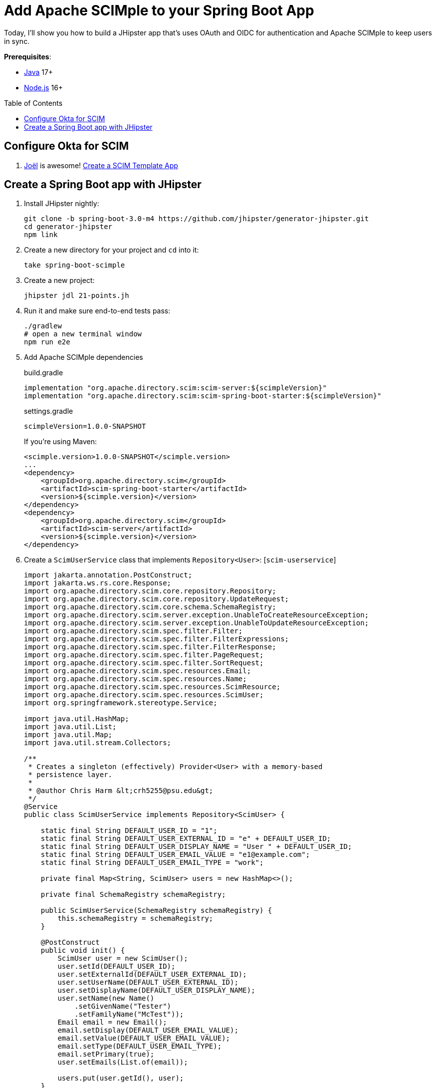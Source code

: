 :experimental:
:commandkey: &#8984;
:toc: macro
:source-highlighter: highlight.js

= Add Apache SCIMple to your Spring Boot App

Today, I'll show you how to build a JHipster app that's uses OAuth and OIDC for authentication and Apache SCIMple to keep users in sync.

**Prerequisites**:

- https://sdkman.io/[Java] 17+
- https://nodejs.com/[Node.js] 16+

toc::[]

== Configure Okta for SCIM

. https://twitter.com/jf[Joël] is awesome! https://developer.okta.com/blog/2021/09/01/flask-scim-server#option-1-scim-template-app[Create a SCIM Template App]

== Create a Spring Boot app with JHipster

. Install JHipster nightly:
+
[source,shell]
----
git clone -b spring-boot-3.0-m4 https://github.com/jhipster/generator-jhipster.git
cd generator-jhipster
npm link
----

. Create a new directory for your project and `cd` into it:
+
[source,shell]
----
take spring-boot-scimple
----

. Create a new project:
+
[source,shell]
----
jhipster jdl 21-points.jh
----

. Run it and make sure end-to-end tests pass:
+
[source,shell]
----
./gradlew
# open a new terminal window
npm run e2e
----

. Add Apache SCIMple dependencies
+
[source,groovy]
.build.gradle
----

implementation "org.apache.directory.scim:scim-server:${scimpleVersion}"
implementation "org.apache.directory.scim:scim-spring-boot-starter:${scimpleVersion}"
----
+
[source,groovy]
.settings.gradle
----
scimpleVersion=1.0.0-SNAPSHOT
----
+
If you're using Maven:
+
[source,xml]
----
<scimple.version>1.0.0-SNAPSHOT</scimple.version>
...
<dependency>
    <groupId>org.apache.directory.scim</groupId>
    <artifactId>scim-spring-boot-starter</artifactId>
    <version>${scimple.version}</version>
</dependency>
<dependency>
    <groupId>org.apache.directory.scim</groupId>
    <artifactId>scim-server</artifactId>
    <version>${scimple.version}</version>
</dependency>
----

. Create a `ScimUserService` class that implements `Repository<User>`: [`scim-userservice`]
+
[source,java]
----
import jakarta.annotation.PostConstruct;
import jakarta.ws.rs.core.Response;
import org.apache.directory.scim.core.repository.Repository;
import org.apache.directory.scim.core.repository.UpdateRequest;
import org.apache.directory.scim.core.schema.SchemaRegistry;
import org.apache.directory.scim.server.exception.UnableToCreateResourceException;
import org.apache.directory.scim.server.exception.UnableToUpdateResourceException;
import org.apache.directory.scim.spec.filter.Filter;
import org.apache.directory.scim.spec.filter.FilterExpressions;
import org.apache.directory.scim.spec.filter.FilterResponse;
import org.apache.directory.scim.spec.filter.PageRequest;
import org.apache.directory.scim.spec.filter.SortRequest;
import org.apache.directory.scim.spec.resources.Email;
import org.apache.directory.scim.spec.resources.Name;
import org.apache.directory.scim.spec.resources.ScimResource;
import org.apache.directory.scim.spec.resources.ScimUser;
import org.springframework.stereotype.Service;

import java.util.HashMap;
import java.util.List;
import java.util.Map;
import java.util.stream.Collectors;

/**
 * Creates a singleton (effectively) Provider<User> with a memory-based
 * persistence layer.
 *
 * @author Chris Harm &lt;crh5255@psu.edu&gt;
 */
@Service
public class ScimUserService implements Repository<ScimUser> {

    static final String DEFAULT_USER_ID = "1";
    static final String DEFAULT_USER_EXTERNAL_ID = "e" + DEFAULT_USER_ID;
    static final String DEFAULT_USER_DISPLAY_NAME = "User " + DEFAULT_USER_ID;
    static final String DEFAULT_USER_EMAIL_VALUE = "e1@example.com";
    static final String DEFAULT_USER_EMAIL_TYPE = "work";

    private final Map<String, ScimUser> users = new HashMap<>();

    private final SchemaRegistry schemaRegistry;

    public ScimUserService(SchemaRegistry schemaRegistry) {
        this.schemaRegistry = schemaRegistry;
    }

    @PostConstruct
    public void init() {
        ScimUser user = new ScimUser();
        user.setId(DEFAULT_USER_ID);
        user.setExternalId(DEFAULT_USER_EXTERNAL_ID);
        user.setUserName(DEFAULT_USER_EXTERNAL_ID);
        user.setDisplayName(DEFAULT_USER_DISPLAY_NAME);
        user.setName(new Name()
            .setGivenName("Tester")
            .setFamilyName("McTest"));
        Email email = new Email();
        email.setDisplay(DEFAULT_USER_EMAIL_VALUE);
        email.setValue(DEFAULT_USER_EMAIL_VALUE);
        email.setType(DEFAULT_USER_EMAIL_TYPE);
        email.setPrimary(true);
        user.setEmails(List.of(email));

        users.put(user.getId(), user);
    }

    @Override
    public Class<ScimUser> getResourceClass() {
        return ScimUser.class;
    }

    /**
     * @see Repository#create(ScimResource)
     */
    @Override
    public ScimUser create(ScimUser resource) throws UnableToCreateResourceException {
        String resourceId = resource.getId();
        int idCandidate = resource.hashCode();
        String id = resourceId != null ? resourceId : Integer.toString(idCandidate);

        while (users.containsKey(id)) {
            id = Integer.toString(idCandidate);
            ++idCandidate;
        }

        // check to make sure the user doesn't already exist
        boolean existingUserFound = users.values().stream()
            .anyMatch(user -> user.getUserName().equals(resource.getUserName()));
        if (existingUserFound) {
            // HTTP leaking into data layer
            throw new UnableToCreateResourceException(Response.Status.CONFLICT, "User '" + resource.getUserName() + "' already exists.");
        }

        resource.setId(id);
        users.put(id, resource);
        return resource;
    }

    /**
     * @see Repository#update(UpdateRequest)
     */
    @Override
    public ScimUser update(UpdateRequest<ScimUser> updateRequest) throws UnableToUpdateResourceException {
        String id = updateRequest.getId();
        ScimUser resource = updateRequest.getResource();
        users.put(id, resource);
        return resource;
    }

    /**
     * @see Repository#get(java.lang.String)
     */
    @Override
    public ScimUser get(String id) {
        return users.get(id);
    }

    /**
     * @see Repository#delete(java.lang.String)
     */
    @Override
    public void delete(String id) {
        users.remove(id);
    }

    /**
     * @see Repository#find(Filter, PageRequest, SortRequest)
     */
    @Override
    public FilterResponse<ScimUser> find(Filter filter, PageRequest pageRequest, SortRequest sortRequest) {

        long count = pageRequest.getCount() != null ? pageRequest.getCount() : users.size();
        long startIndex = pageRequest.getStartIndex() != null
            ? pageRequest.getStartIndex() - 1 // SCIM is 1-based indexed
            : 0;

        List<ScimUser> result = users.values().stream()
            .skip(startIndex)
            .limit(count)
            .filter(FilterExpressions.inMemory(filter, schemaRegistry.getSchema(ScimUser.SCHEMA_URI)))
            .collect(Collectors.toList());

        return new FilterResponse<>(result, pageRequest, result.size());
    }
}
----

. Create a `ScimGroupService` class that implements `Repository<Group>`: [`scim-groupservice`]


. Turn down logging from Jersey and JAXB:

[source,xml]
.src/main/resources/logback-spring.xml
----
<logger name="org.glassfish" level="WARN"/>
----

// todo: protect the SCIM endpoints with Spring Security
